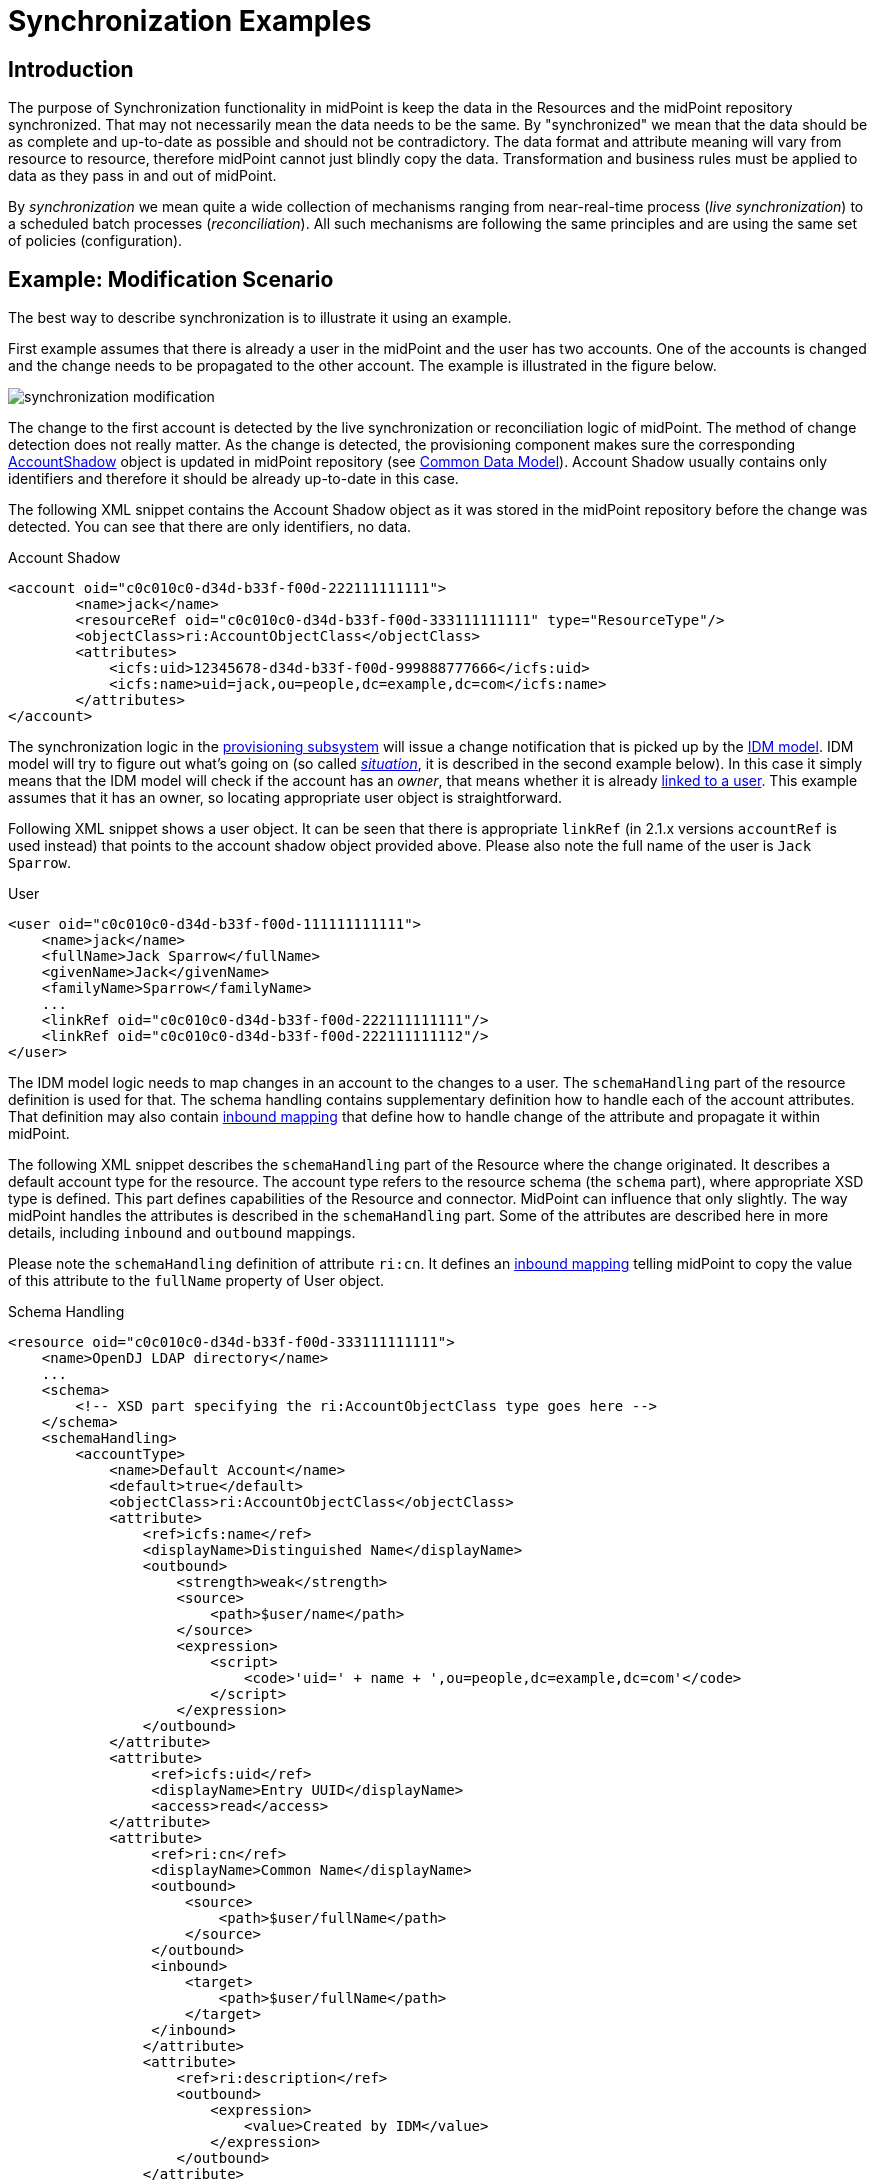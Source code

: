 = Synchronization Examples
:page-nav-title: Examples
:page-wiki-name: Synchronization Examples
:page-wiki-id: 655441
:page-wiki-metadata-create-user: semancik
:page-wiki-metadata-create-date: 2011-04-29T12:27:03.203+02:00
:page-wiki-metadata-modify-user: semancik
:page-wiki-metadata-modify-date: 2018-04-27T17:01:28.813+02:00
:page-toc: top
:page-upkeep-status: orange

== Introduction

The purpose of Synchronization functionality in midPoint is keep the data in the Resources and the midPoint repository synchronized.
That may not necessarily mean the data needs to be the same.
By "synchronized" we mean that the data should be as complete and up-to-date as possible and should not be contradictory.
The data format and attribute meaning will vary from resource to resource, therefore midPoint cannot just blindly copy the data.
Transformation and business rules must be applied to data as they pass in and out of midPoint.

By _synchronization_ we mean quite a wide collection of mechanisms ranging from near-real-time process (_live synchronization_) to a scheduled batch processes (_reconciliation_). All such mechanisms are following the same principles and are using the same set of policies (configuration).


== Example: Modification Scenario

The best way to describe synchronization is to illustrate it using an example.

First example assumes that there is already a user in the midPoint and the user has two accounts.
One of the accounts is changed and the change needs to be propagated to the other account.
The example is illustrated in the figure below.

image::synchronization-modification.png[]



The change to the first account is detected by the live synchronization or reconciliation logic of midPoint.
The method of change detection does not really matter.
As the change is detected, the provisioning component makes sure the corresponding xref:/midpoint/architecture/archive/data-model/midpoint-common-schema/[AccountShadow] object is updated in midPoint repository (see xref:/midpoint/reference/v1/schema/common-data-model/[Common Data Model]). Account Shadow usually contains only identifiers and therefore it should be already up-to-date in this case.

The following XML snippet contains the Account Shadow object as it was stored in the midPoint repository before the change was detected.
You can see that there are only identifiers, no data.

.Account Shadow
[source,xml]
----
<account oid="c0c010c0-d34d-b33f-f00d-222111111111">
        <name>jack</name>
        <resourceRef oid="c0c010c0-d34d-b33f-f00d-333111111111" type="ResourceType"/>
        <objectClass>ri:AccountObjectClass</objectClass>
        <attributes>
            <icfs:uid>12345678-d34d-b33f-f00d-999888777666</icfs:uid>
            <icfs:name>uid=jack,ou=people,dc=example,dc=com</icfs:name>
        </attributes>
</account>

----

The synchronization logic in the xref:/midpoint/architecture/archive/subsystems/provisioning/[provisioning subsystem] will issue a change notification that is picked up by the xref:/midpoint/architecture/archive/subsystems/model/[IDM model]. IDM model will try to figure out what's going on (so called _xref:/midpoint/reference/v1/synchronization/situations/[situation]_, it is described in the second example below).
In this case it simply means that the IDM model will check if the account has an _owner_, that means whether it is already xref:/midpoint/reference/v1/roles-policies/assignment/assigning-vs-linking/[linked to a user]. This example assumes that it has an owner, so locating appropriate user object is straightforward.

Following XML snippet shows a user object.
It can be seen that there is appropriate `linkRef` (in 2.1.x versions `accountRef` is used instead) that points to the account shadow object provided above.
Please also note the full name of the user is `Jack Sparrow`.

.User
[source,xml]
----
<user oid="c0c010c0-d34d-b33f-f00d-111111111111">
    <name>jack</name>
    <fullName>Jack Sparrow</fullName>
    <givenName>Jack</givenName>
    <familyName>Sparrow</familyName>
    ...
    <linkRef oid="c0c010c0-d34d-b33f-f00d-222111111111"/>
    <linkRef oid="c0c010c0-d34d-b33f-f00d-222111111112"/>
</user>

----

The IDM model logic needs to map changes in an account to the changes to a user.
The `schemaHandling` part of the resource definition is used for that.
The schema handling contains supplementary definition how to handle each of the account attributes.
That definition may also contain xref:/midpoint/reference/v1/expressions/mappings/inbound-mapping/[inbound mapping] that define how to handle change of the attribute and propagate it within midPoint.

The following XML snippet describes the `schemaHandling` part of the Resource where the change originated.
It describes a default account type for the resource.
The account type refers to the resource schema (the `schema` part), where appropriate XSD type is defined.
This part defines capabilities of the Resource and connector.
MidPoint can influence that only slightly.
The way midPoint handles the attributes is described in the `schemaHandling` part.
Some of the attributes are described here in more details, including `inbound` and `outbound` mappings.

Please note the `schemaHandling` definition of attribute `ri:cn`. It defines an xref:/midpoint/reference/v1/expressions/mappings/inbound-mapping/[inbound mapping] telling midPoint to copy the value of this attribute to the `fullName` property of User object.

.Schema Handling
[source,xml]
----
<resource oid="c0c010c0-d34d-b33f-f00d-333111111111">
    <name>OpenDJ LDAP directory</name>
    ...
    <schema>
        <!-- XSD part specifying the ri:AccountObjectClass type goes here -->
    </schema>
    <schemaHandling>
        <accountType>
            <name>Default Account</name>
            <default>true</default>
            <objectClass>ri:AccountObjectClass</objectClass>
            <attribute>
                <ref>icfs:name</ref>
                <displayName>Distinguished Name</displayName>
                <outbound>
                    <strength>weak</strength>
                    <source>
                        <path>$user/name</path>
                    </source>
                    <expression>
                        <script>
                            <code>'uid=' + name + ',ou=people,dc=example,dc=com'</code>
                        </script>
                    </expression>
                </outbound>
            </attribute>
            <attribute>
                 <ref>icfs:uid</ref>
                 <displayName>Entry UUID</displayName>
                 <access>read</access>
            </attribute>
            <attribute>
                 <ref>ri:cn</ref>
                 <displayName>Common Name</displayName>
                 <outbound>
                     <source>
                         <path>$user/fullName</path>
                     </source>
                 </outbound>
                 <inbound>
                     <target>
                         <path>$user/fullName</path>
                     </target>
                 </inbound>
                </attribute>
                <attribute>
                    <ref>ri:description</ref>
                    <outbound>
                        <expression>
                            <value>Created by IDM</value>
                        </expression>
                    </outbound>
                </attribute>
            </accountType>
    </schemaHandling>
    ...
</resource>

----

As the model is processing the change notification it encounters the change of `ri:cn` attribute.
It looks into the `schemaHandling` definition for that attribute and finds out the value of that attribute should be copied to the `fullName` property of user.
So model transforms the modification of account attribute `cn` to the modification of user attribute `fullName`. Model applies the modification to the user object resulting in the following state of the user:

.User
[source,xml]
----
<user oid="c0c010c0-d34d-b33f-f00d-111111111111">
    <name>jack</name>
    <fullName>cpt. Jack Sparrow</fullName>
    <givenName>Jack</givenName>
    <familyName>Sparrow</familyName>
    ...
    <linkRef oid="c0c010c0-d34d-b33f-f00d-222111111111"/>
    <linkRef oid="c0c010c0-d34d-b33f-f00d-222111111112"/>
</user>

----

After applying the change to the user midPoint behaves exactly as if the user was modified from any other source.
This means midPoint will try to apply (provision) user changes to all user's accounts.
Therefore midPoint takes user's other account (which is an AD account in this case), fetch definition of AD resource and looks into the `schemaHandling` section.
But this time it looks for xref:/midpoint/reference/v1/expressions/mappings/outbound-mapping/[outbound expressions]. The resource definition for the AD resource looks like this:

.Schema Handling
[source,xml]
----
<resource oid="c0c010c0-d34d-b33f-f00d-333111111112">
    <name>MyLittleAD</name>
    ...
    <schema>
        <!-- XSD part specifying the ad:AccountObjectClass type goes here -->
    </schema>
    <schemaHanling>
        <accountType>
            <name>Default Account</name>
            <default>true</default>
            <objectClass>ri:AccountObjectClass</objectClass>
            <attribute>
                <ref>icfs:name</ref>
                <displayName>Distinguished Name</displayName>
                <outbound>
                    <strength>weak</strength>
                    <source>
                        <path>$user/name</path>
                    </source>
                    <expression>
                        <script>
                            <code>'cn=' + name + ',o=Acme'</code>
                        <script>
                    </expression>
                </outbound>
            </attribute>
            <attribute>
                 <ref>icfs:uid</ref>
                 <displayName>Entry UUID</displayName>
                 <access>read</access>
            </attribute>
            <attribute>
                 <ref>ri:cn</ref>
                 <displayName>Common Name</displayName>
                 <outbound>
                     <source>
                         <path>$user/fullName</path>
                     </source>
                 </outbound>
                 <inbound>
                     <target>
                         <path>$user/fullName</path>
                     </target>
                 </inbound>
            </attribute>
        </accountType>
    </schemaHandling>
    ...
</resource>

----

The model looks through all the xref:/midpoint/reference/v1/expressions/mappings/outbound-mapping/[outbound expressions], looking where the change of the `fullName` can be applied.
In that way it figures out the `cn` attribute of the AD resource account should be set to a copy of the `fullName` property of the user.
Therefore model invokes provisioning service to change the account attribute.


== Example: Creation Scenario

Second example describes the reaction to creation of a new account on the resource.
It is a slightly more complex example than the previous one.
The example is illustrated in the figure below.

image::synchronization-creation.png[]



The synchronization logic of midPoint detects that a new account is created in the first Resource.
Because the account is new there is no Account Shadow object in midPoint repository and therefore the provisioning component will create new xref:/midpoint/architecture/archive/data-model/midpoint-common-schema/[AccountShadow] object before doing anything else.

The following XML snippet contains the Account Shadow object that is created in the IDM repository right after the change is detected.

.Account Shadow
[source,xml]
----
<account oid="c0c010c0-d34d-b33f-f00d-222111111121">
        <name>will</name>
        <resourceRef oid="c0c010c0-d34d-b33f-f00d-333111111111" type="ResourceType"/>
        <objectClass>ri:AccountObjectClass</objectClass>
        <attributes>
            <icfs:uid>12345678-d34d-b33f-f00d-999888777111</icfs:uid>
            <icfs:name>uid=will,ou=people,dc=example,dc=com</icfs:uid>
        </attributes>
</i:account>

----

The synchronization logic in the xref:/midpoint/architecture/archive/subsystems/provisioning/[provisioning subsystem] then issues a change notification that is picked up by the xref:/midpoint/architecture/archive/subsystems/model/[IDM model]. The responsibility of the model subsystem is to react to this change notification.
Model does this in two steps.
Firstly it determines what's the state of the midPoint repository as compared to the new information fetched from the resource, determining a _xref:/midpoint/reference/v1/synchronization/situations/[situation]_. Secondly, it consults the synchronization policy to find out how to react to the situation.

The situation is determined by comparing the change that happened on the Resource (new account, change of existing account, deleted account) and the state of the midPoint repository (account owners).
It does this by using a part of the synchronization policy known as xref:/midpoint/reference/v1/synchronization/correlation-and-confirmation-expressions/[Correlation and Confirmation Expressions]. MidPoint tries to use these expressions to find a potential owner for the new account.

In this case the new account was created, therefore it does not have an owner.
The model will execute _correlation expression_, passing the created account as an parameter.
The goal of correlation expression is to (quickly and efficiently) find a list of candidate owners.
Correlation expression is in fact just a (parametric) search query.

Following XML snippet shows a simple correlation expression that will look up user, comparing user attribute `name` and account attribute `name`.

.Correlation Expression
[source,xml]
----
<correlation>
    <q:equal>
        <q:path>name</q:path>
        <expression>
            <path>$account/attributes/ri:uid</path>
        </expression>
    </q:equal>
</correlation>
----

This expression will never return more than one entry, therefore no confirmation rule is necessary.
But if the correlation expression could return more that one entry, _confirmation expression_ could be used to do second round of filtering.

The correlation expression returns nothing in our case.
It means that no account owner was found and it results in `unmatched` situation.
The system is configured to create a new user object in IDM repository if this situation is encountered.

.Situation Reaction
[source,xml]
----
<resource oid="c0c010c0-d34d-b33f-f00d-333111111111">
    <name>OpenDJ LDAP directory</name>
    ...
    <schema>
        <!-- XSD part specifying the dj:AccountObjectClass type goes here -->
    </schema>
    <schemaHanling>
        ...
    </schemaHandling>
    ...
    <synchronization>
        ...
        <reaction>
            <situation>unmatched</situation>
            <action>
				<handlerUri>http://midpoint.evolveum.com/xml/ns/public/model/action-2#addUser</handlerUri>
				<objectTemplateRef oid="c0c010c0-d34d-b33f-f00d-777111111111"/>
            </action>
        </reaction>
        ...
    </synchronization>
</resource>

----

Model subsystem creates new empty user object in memory.
Then it applies the attributes from the account to the new user object.
The model does that in a way this is almost the same as application of modifications in the previous example.
The xref:/midpoint/reference/v1/expressions/mappings/inbound-mapping/[inbound expressions] from `schemaHandling` are used for that.

.Schema Handling
[source,xml]
----
<resource oid="c0c010c0-d34d-b33f-f00d-333111111111">
    <name>OpenDJ LDAP directory</name>
    ...
    <schema>
        <!-- XSD part specifying the ri:AccountObjectClass type goes here -->
    </schema>
    <schemaHanling>
        <accountType>
            <name>Default Account</name>
            <default>true</default>
            <objectClass>ri:AccountObjectClass</objectClass>
            <attribute>
                <ref>icfs:name</ref>
                <displayName>Distinguished Name</displayName>
                <outbound>
                    <strength>weak</strength>
                    <source>
                        <path>$user/name</path>
                    </source>
                    <expression>
                        <script>
                            <code>'uid=' + name + ',ou=people,dc=example,dc=com'</code>
                        </script>
                    </expression>
                </outbound>
            </attribute>
            <attribute>
                 <ref>icfs:uid</ref>
                 <displayName>Entry UUID</displayName>
                 <access>read</access>
            </attribute>
            <attribute>
                 <ref>ri:cn</ref>
                 <displayName>Common Name</displayName>
                 <outbound>
                     <source>
                         <path>$user/fullName</path>
                     </source>
                 </outbound>
                 <inbound>
                     <target>
                         <path>$user/fullName</path>
                     </target>
                 </inbound>
            </attribute>
            <attribute>
                 <ref>ri:givenName</ref>
                 <displayName>First Name</displayName>
                 <outbound>
                     <source>
                         <path>$user/givenName</path>
                     </source>
                 </outbound>
                 <inbound>
                     <target>
                         <path>$user/givenName</path>
                     </target>
                 </inbound>
            </attribute>
            <attribute>
                 <ref>ri:sn</ref>
                 <displayName>Last Name</displayName>
                 <outbound>
                     <source>
                         <path>$user/familyName</path>
                     </source>
                 </outbound>
                 <inbound>
                     <target>
                         <path>$user/familyName</path>
                     </target>
                 </inbound>
            </attribute>
        </accountType>
    </schemaHandling>
    ...
</resource>

----

This pre-populates the user entry.
However, this may not populate all the properties of user entry.
Therefore additional mechanisms are needed to make the new user look as required.
The mechanism is called xref:/midpoint/architecture/archive/subsystems/model/user-synchronizer/[User Synchronizer] and it is actually the same mechanism that is invoked for any other change, e.g. when a user is created from the GUI.

First step in processing of a new user is application of User Template.
User template is a set of expressions that can be used to automatically construct a new user object and to keep it consistent through its lifetime.
It contains expressions that define how to set the properties of a user object.
An example is provided below.

.User Template
[source,xml]
----
<objectTemplate oid="c0c010c0-d34d-b33f-f00d-777111111111">
    <name>Default User Template</name>
    <mapping>
        <strength>weak</strength>
        <source>
            <path>givenName</path>
        </source>
        <source>
            <path>familyName</path>
        </source>
        <expression>
            <script>
                <code>givenName + ' ' + familyName</code>
            </script>
        </expression>
        <target>
            <path>fullName</path>
        </target>
    </mapping>
    <mapping>
        <strength>weak</strength>
        <expression>
            <value>
                <assignment>
                    <accountConstruction>
                        <resourceRef oid="c0c010c0-d34d-b33f-f00d-333111111112" type="c:ResourceType"/>
                    </accountConstruction>
                </assignment>
            </value>
        </expression>
        <target>
            <path>assignment</path>
        </target>
    </mapping>
</objectTemplate>

----

The user template specifies that the `fullName` has to be constructed by executing an xref:/midpoint/reference/v1/expressions/expressions/script/groovy/[Groovy script expression] that will concatenate the `givenName` and `familyName` properties.
That mapping is marked as `weak` therefore it will be executed only if the `fullName` does not have a value.
Therefore this mapping will not be applied in our case, as the `fullName` attribute will be populated from the account using an `inbound` mapping in `schemaHandling`.

More important aspect of the user template example above is the construction of an account assignment.
The template specifies that the user should have an xref:/midpoint/reference/v1/roles-policies/assignment/[assignment]. The assignment assigns an account to the user.
Therefore an account on the resource identified by OID `c0c010c0-d34d-b33f-f00d-333111111112` is assigned to the user and will be provisioned to he user.
The `outbound` mapping of the `schemaHandling` part of the Resource definition will be used to set parameters for this account.

The model subsystem them modifies user according to the user template.
It also computes that the user should have and account and also the attributes for that account (using outbound expressions).
New user object is then created in midPoint repository and also the appropriate account is created for the user.
This situation is similar to the one described in the previous example.


== RBAC

xref:/midpoint/reference/v1/roles-policies/rbac/[Role-based access control] gets processed in the _outbound_ phase.
The mappings in roles are processed similarly to the outbound mappings and at almost the same time.
Similar principles that apply to outbound mappings apply to roles as well.


== Synchronization Flavors

There are four basic synchronization flavors:

* *Provisioning synchronization*: distributing changes to accounts during ordinary provisioning.

* *Live synchronization*: almost-realtime detection and reaction to changes.

* *Reconciliation*: scheduled batch check of data consistency.

* *Discovery*: Opportunistic reaction to a change discovered during an unrelated operation.

See xref:/midpoint/reference/v1/synchronization/flavors/[Synchronization Flavors] page for more details.


== See Also

* xref:/midpoint/reference/v1/synchronization/introduction/[Synchronization]

* xref:/midpoint/reference/v1/synchronization/situations/[Synchronization Situations]

* xref:/midpoint/reference/v1/synchronization/flavors/[Synchronization Flavors]

* xref:/midpoint/reference/v1/schema/[Data Model]

* link:https://svn.evolveum.com/midpoint/trunk/infra/schema/src/main/resources/xml/ns/public/common/common-1.xsd[Common XSD Schema] has a lot of in-line documentation.

* xref:/midpoint/reference/v1/expressions/[Mappings and Expressions]

* xref:/midpoint/reference/v1/concepts/query/xml-query-language/[XML Object Query]

* xref:/midpoint/architecture/archive/subsystems/model/user-synchronizer/[User Synchronizer]
